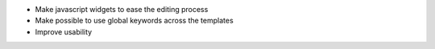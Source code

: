 * Make javascript widgets to ease the editing process
* Make possible to use global keywords across the templates
* Improve usability